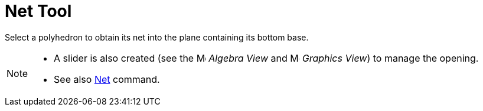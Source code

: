 = Net Tool

Select a polyhedron to obtain its net into the plane containing its bottom base.

[NOTE]
====

* A slider is also created (see the image:16px-Menu_view_algebra.svg.png[Menu view algebra.svg,width=16,height=16]
_Algebra View_ and image:16px-Menu_view_graphics.svg.png[Menu view graphics.svg,width=16,height=16] _Graphics View_) to
manage the opening.
* See also xref:/commands/Net_Command.adoc[Net] command.

====
